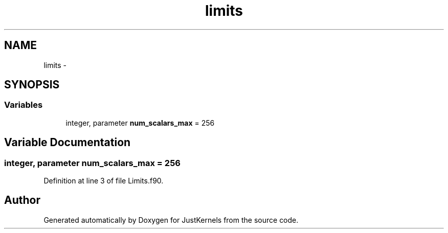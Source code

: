 .TH "limits" 3 "Fri Apr 10 2020" "Version 1.0" "JustKernels" \" -*- nroff -*-
.ad l
.nh
.SH NAME
limits \- 
.SH SYNOPSIS
.br
.PP
.SS "Variables"

.in +1c
.ti -1c
.RI "integer, parameter \fBnum_scalars_max\fP = 256"
.br
.in -1c
.SH "Variable Documentation"
.PP 
.SS "integer, parameter num_scalars_max = 256"

.PP
Definition at line 3 of file Limits\&.f90\&.
.SH "Author"
.PP 
Generated automatically by Doxygen for JustKernels from the source code\&.

